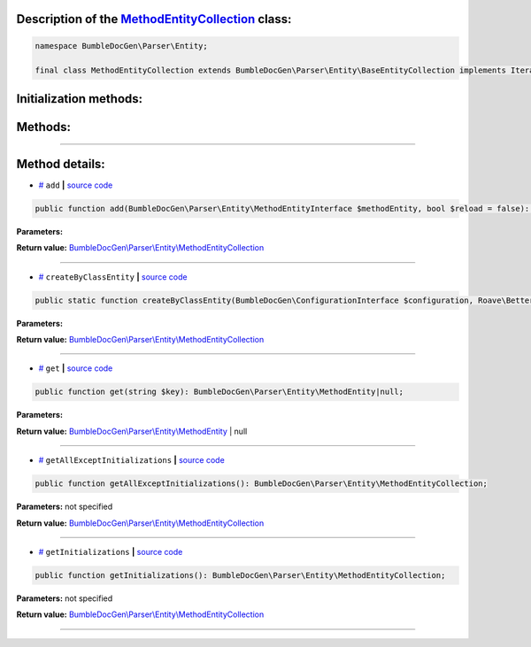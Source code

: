 .. raw:: html

  <embed> <a href="/docs/readme.md">BumbleDocGen</a> <b>/</b> <a href="/docs/1.about/index.md">About documentation generator</a> <b>/</b> <a href="/docs/1.about/map/index.md">BumbleDocGen class map</a> <b>/</b> MethodEntityCollection<hr> </embed>


Description of the `MethodEntityCollection </BumbleDocGen/Parser/Entity/MethodEntityCollection.php>`_ class:
-----------------------






.. code-block:: php

    namespace BumbleDocGen\Parser\Entity;

    final class MethodEntityCollection extends BumbleDocGen\Parser\Entity\BaseEntityCollection implements IteratorAggregate, Traversable







Initialization methods:
-----------------------



.. raw:: html

  <ol>
                <li><a href="#mcreatebyclassentity">createByClassEntity</a> </li>
        </ol>

Methods:
-----------------------



.. raw:: html

  <ol>
                <li><a href="#madd">add</a> </li>
                <li><a href="#mget">get</a> </li>
                <li><a href="#mgetallexceptinitializations">getAllExceptInitializations</a> </li>
                <li><a href="#mgetinitializations">getInitializations</a> </li>
        </ol>










--------------------




Method details:
-----------------------



.. _madd:

* `# <madd_>`_  ``add``   **|** `source code </BumbleDocGen/Parser/Entity/MethodEntityCollection.php#L62>`_
.. code-block:: php

        public function add(BumbleDocGen\Parser\Entity\MethodEntityInterface $methodEntity, bool $reload = false): BumbleDocGen\Parser\Entity\MethodEntityCollection;




**Parameters:**

.. raw:: html

    <table>
    <thead>
    <tr>
        <th>Name</th>
        <th>Type</th>
        <th>Description</th>
    </tr>
    </thead>
    <tbody>
            <tr>
            <td>$methodEntity</td>
            <td><a href='/BumbleDocGen/Parser/Entity/MethodEntityInterface.php'>BumbleDocGen\Parser\Entity\MethodEntityInterface</a></td>
            <td>-</td>
        </tr>
            <tr>
            <td>$reload</td>
            <td>bool</td>
            <td>-</td>
        </tr>
        </tbody>
    </table>


**Return value:** `BumbleDocGen\\Parser\\Entity\\MethodEntityCollection </BumbleDocGen/Parser/Entity/MethodEntityCollection\.php>`_

________

.. _mcreatebyclassentity:

* `# <mcreatebyclassentity_>`_  ``createByClassEntity``   **|** `source code </BumbleDocGen/Parser/Entity/MethodEntityCollection.php#L16>`_
.. code-block:: php

        public static function createByClassEntity(BumbleDocGen\ConfigurationInterface $configuration, Roave\BetterReflection\Reflector\Reflector $reflector, BumbleDocGen\Parser\Entity\ClassEntity $classEntity, BumbleDocGen\Parser\AttributeParser $attributeParser): BumbleDocGen\Parser\Entity\MethodEntityCollection;




**Parameters:**

.. raw:: html

    <table>
    <thead>
    <tr>
        <th>Name</th>
        <th>Type</th>
        <th>Description</th>
    </tr>
    </thead>
    <tbody>
            <tr>
            <td>$configuration</td>
            <td><a href='/BumbleDocGen/ConfigurationInterface.php'>BumbleDocGen\ConfigurationInterface</a></td>
            <td>-</td>
        </tr>
            <tr>
            <td>$reflector</td>
            <td><a href='/vendor/roave/better-reflection/src/Reflector/Reflector.php'>Roave\BetterReflection\Reflector\Reflector</a></td>
            <td>-</td>
        </tr>
            <tr>
            <td>$classEntity</td>
            <td><a href='/BumbleDocGen/Parser/Entity/ClassEntity.php'>BumbleDocGen\Parser\Entity\ClassEntity</a></td>
            <td>-</td>
        </tr>
            <tr>
            <td>$attributeParser</td>
            <td><a href='/BumbleDocGen/Parser/AttributeParser.php'>BumbleDocGen\Parser\AttributeParser</a></td>
            <td>-</td>
        </tr>
        </tbody>
    </table>


**Return value:** `BumbleDocGen\\Parser\\Entity\\MethodEntityCollection </BumbleDocGen/Parser/Entity/MethodEntityCollection\.php>`_

________

.. _mget:

* `# <mget_>`_  ``get``   **|** `source code </BumbleDocGen/Parser/Entity/MethodEntityCollection.php#L71>`_
.. code-block:: php

        public function get(string $key): BumbleDocGen\Parser\Entity\MethodEntity|null;




**Parameters:**

.. raw:: html

    <table>
    <thead>
    <tr>
        <th>Name</th>
        <th>Type</th>
        <th>Description</th>
    </tr>
    </thead>
    <tbody>
            <tr>
            <td>$key</td>
            <td>string</td>
            <td>-</td>
        </tr>
        </tbody>
    </table>


**Return value:** `BumbleDocGen\\Parser\\Entity\\MethodEntity </BumbleDocGen/Parser/Entity/MethodEntity\.php>`_ | null

________

.. _mgetallexceptinitializations:

* `# <mgetallexceptinitializations_>`_  ``getAllExceptInitializations``   **|** `source code </BumbleDocGen/Parser/Entity/MethodEntityCollection.php#L88>`_
.. code-block:: php

        public function getAllExceptInitializations(): BumbleDocGen\Parser\Entity\MethodEntityCollection;




**Parameters:** not specified


**Return value:** `BumbleDocGen\\Parser\\Entity\\MethodEntityCollection </BumbleDocGen/Parser/Entity/MethodEntityCollection\.php>`_

________

.. _mgetinitializations:

* `# <mgetinitializations_>`_  ``getInitializations``   **|** `source code </BumbleDocGen/Parser/Entity/MethodEntityCollection.php#L76>`_
.. code-block:: php

        public function getInitializations(): BumbleDocGen\Parser\Entity\MethodEntityCollection;




**Parameters:** not specified


**Return value:** `BumbleDocGen\\Parser\\Entity\\MethodEntityCollection </BumbleDocGen/Parser/Entity/MethodEntityCollection\.php>`_

________


